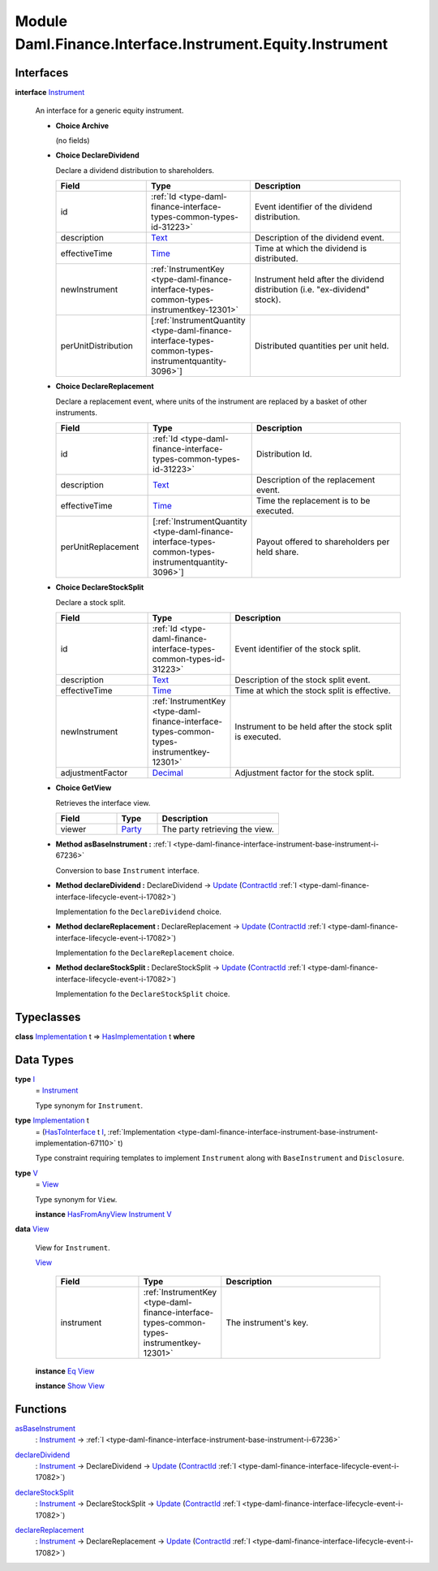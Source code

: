 .. Copyright (c) 2022 Digital Asset (Switzerland) GmbH and/or its affiliates. All rights reserved.
.. SPDX-License-Identifier: Apache-2.0

.. _module-daml-finance-interface-instrument-equity-instrument-13224:

Module Daml.Finance.Interface.Instrument.Equity.Instrument
==========================================================

Interfaces
----------

.. _type-daml-finance-interface-instrument-equity-instrument-instrument-99859:

**interface** `Instrument <type-daml-finance-interface-instrument-equity-instrument-instrument-99859_>`_

  An interface for a generic equity instrument\.

  + **Choice Archive**

    (no fields)

  + **Choice DeclareDividend**

    Declare a dividend distribution to shareholders\.

    .. list-table::
       :widths: 15 10 30
       :header-rows: 1

       * - Field
         - Type
         - Description
       * - id
         - :ref:`Id <type-daml-finance-interface-types-common-types-id-31223>`
         - Event identifier of the dividend distribution\.
       * - description
         - `Text <https://docs.daml.com/daml/stdlib/Prelude.html#type-ghc-types-text-51952>`_
         - Description of the dividend event\.
       * - effectiveTime
         - `Time <https://docs.daml.com/daml/stdlib/Prelude.html#type-da-internal-lf-time-63886>`_
         - Time at which the dividend is distributed\.
       * - newInstrument
         - :ref:`InstrumentKey <type-daml-finance-interface-types-common-types-instrumentkey-12301>`
         - Instrument held after the dividend distribution (i\.e\. \"ex\-dividend\" stock)\.
       * - perUnitDistribution
         - \[:ref:`InstrumentQuantity <type-daml-finance-interface-types-common-types-instrumentquantity-3096>`\]
         - Distributed quantities per unit held\.

  + **Choice DeclareReplacement**

    Declare a replacement event, where units of the instrument are replaced by a basket of
    other instruments\.

    .. list-table::
       :widths: 15 10 30
       :header-rows: 1

       * - Field
         - Type
         - Description
       * - id
         - :ref:`Id <type-daml-finance-interface-types-common-types-id-31223>`
         - Distribution Id\.
       * - description
         - `Text <https://docs.daml.com/daml/stdlib/Prelude.html#type-ghc-types-text-51952>`_
         - Description of the replacement event\.
       * - effectiveTime
         - `Time <https://docs.daml.com/daml/stdlib/Prelude.html#type-da-internal-lf-time-63886>`_
         - Time the replacement is to be executed\.
       * - perUnitReplacement
         - \[:ref:`InstrumentQuantity <type-daml-finance-interface-types-common-types-instrumentquantity-3096>`\]
         - Payout offered to shareholders per held share\.

  + **Choice DeclareStockSplit**

    Declare a stock split\.

    .. list-table::
       :widths: 15 10 30
       :header-rows: 1

       * - Field
         - Type
         - Description
       * - id
         - :ref:`Id <type-daml-finance-interface-types-common-types-id-31223>`
         - Event identifier of the stock split\.
       * - description
         - `Text <https://docs.daml.com/daml/stdlib/Prelude.html#type-ghc-types-text-51952>`_
         - Description of the stock split event\.
       * - effectiveTime
         - `Time <https://docs.daml.com/daml/stdlib/Prelude.html#type-da-internal-lf-time-63886>`_
         - Time at which the stock split is effective\.
       * - newInstrument
         - :ref:`InstrumentKey <type-daml-finance-interface-types-common-types-instrumentkey-12301>`
         - Instrument to be held after the stock split is executed\.
       * - adjustmentFactor
         - `Decimal <https://docs.daml.com/daml/stdlib/Prelude.html#type-ghc-types-decimal-18135>`_
         - Adjustment factor for the stock split\.

  + **Choice GetView**

    Retrieves the interface view\.

    .. list-table::
       :widths: 15 10 30
       :header-rows: 1

       * - Field
         - Type
         - Description
       * - viewer
         - `Party <https://docs.daml.com/daml/stdlib/Prelude.html#type-da-internal-lf-party-57932>`_
         - The party retrieving the view\.

  + **Method asBaseInstrument \:** :ref:`I <type-daml-finance-interface-instrument-base-instrument-i-67236>`

    Conversion to base ``Instrument`` interface\.

  + **Method declareDividend \:** DeclareDividend \-\> `Update <https://docs.daml.com/daml/stdlib/Prelude.html#type-da-internal-lf-update-68072>`_ (`ContractId <https://docs.daml.com/daml/stdlib/Prelude.html#type-da-internal-lf-contractid-95282>`_ :ref:`I <type-daml-finance-interface-lifecycle-event-i-17082>`)

    Implementation fo the ``DeclareDividend`` choice\.

  + **Method declareReplacement \:** DeclareReplacement \-\> `Update <https://docs.daml.com/daml/stdlib/Prelude.html#type-da-internal-lf-update-68072>`_ (`ContractId <https://docs.daml.com/daml/stdlib/Prelude.html#type-da-internal-lf-contractid-95282>`_ :ref:`I <type-daml-finance-interface-lifecycle-event-i-17082>`)

    Implementation fo the ``DeclareReplacement`` choice\.

  + **Method declareStockSplit \:** DeclareStockSplit \-\> `Update <https://docs.daml.com/daml/stdlib/Prelude.html#type-da-internal-lf-update-68072>`_ (`ContractId <https://docs.daml.com/daml/stdlib/Prelude.html#type-da-internal-lf-contractid-95282>`_ :ref:`I <type-daml-finance-interface-lifecycle-event-i-17082>`)

    Implementation fo the ``DeclareStockSplit`` choice\.

Typeclasses
-----------

.. _class-daml-finance-interface-instrument-equity-instrument-hasimplementation-48374:

**class** `Implementation <type-daml-finance-interface-instrument-equity-instrument-implementation-8194_>`_ t \=\> `HasImplementation <class-daml-finance-interface-instrument-equity-instrument-hasimplementation-48374_>`_ t **where**


Data Types
----------

.. _type-daml-finance-interface-instrument-equity-instrument-i-74160:

**type** `I <type-daml-finance-interface-instrument-equity-instrument-i-74160_>`_
  \= `Instrument <type-daml-finance-interface-instrument-equity-instrument-instrument-99859_>`_

  Type synonym for ``Instrument``\.

.. _type-daml-finance-interface-instrument-equity-instrument-implementation-8194:

**type** `Implementation <type-daml-finance-interface-instrument-equity-instrument-implementation-8194_>`_ t
  \= (`HasToInterface <https://docs.daml.com/daml/stdlib/Prelude.html#class-da-internal-interface-hastointerface-68104>`_ t `I <type-daml-finance-interface-instrument-equity-instrument-i-74160_>`_, :ref:`Implementation <type-daml-finance-interface-instrument-base-instrument-implementation-67110>` t)

  Type constraint requiring templates to implement ``Instrument`` along with ``BaseInstrument`` and
  ``Disclosure``\.

.. _type-daml-finance-interface-instrument-equity-instrument-v-19687:

**type** `V <type-daml-finance-interface-instrument-equity-instrument-v-19687_>`_
  \= `View <type-daml-finance-interface-instrument-equity-instrument-view-54781_>`_

  Type synonym for ``View``\.

  **instance** `HasFromAnyView <https://docs.daml.com/daml/stdlib/DA-Internal-Interface-AnyView.html#class-da-internal-interface-anyview-hasfromanyview-30108>`_ `Instrument <type-daml-finance-interface-instrument-equity-instrument-instrument-99859_>`_ `V <type-daml-finance-interface-instrument-equity-instrument-v-19687_>`_

.. _type-daml-finance-interface-instrument-equity-instrument-view-54781:

**data** `View <type-daml-finance-interface-instrument-equity-instrument-view-54781_>`_

  View for ``Instrument``\.

  .. _constr-daml-finance-interface-instrument-equity-instrument-view-37680:

  `View <constr-daml-finance-interface-instrument-equity-instrument-view-37680_>`_

    .. list-table::
       :widths: 15 10 30
       :header-rows: 1

       * - Field
         - Type
         - Description
       * - instrument
         - :ref:`InstrumentKey <type-daml-finance-interface-types-common-types-instrumentkey-12301>`
         - The instrument's key\.

  **instance** `Eq <https://docs.daml.com/daml/stdlib/Prelude.html#class-ghc-classes-eq-22713>`_ `View <type-daml-finance-interface-instrument-equity-instrument-view-54781_>`_

  **instance** `Show <https://docs.daml.com/daml/stdlib/Prelude.html#class-ghc-show-show-65360>`_ `View <type-daml-finance-interface-instrument-equity-instrument-view-54781_>`_

Functions
---------

.. _function-daml-finance-interface-instrument-equity-instrument-asbaseinstrument-75198:

`asBaseInstrument <function-daml-finance-interface-instrument-equity-instrument-asbaseinstrument-75198_>`_
  \: `Instrument <type-daml-finance-interface-instrument-equity-instrument-instrument-99859_>`_ \-\> :ref:`I <type-daml-finance-interface-instrument-base-instrument-i-67236>`

.. _function-daml-finance-interface-instrument-equity-instrument-declaredividend-19644:

`declareDividend <function-daml-finance-interface-instrument-equity-instrument-declaredividend-19644_>`_
  \: `Instrument <type-daml-finance-interface-instrument-equity-instrument-instrument-99859_>`_ \-\> DeclareDividend \-\> `Update <https://docs.daml.com/daml/stdlib/Prelude.html#type-da-internal-lf-update-68072>`_ (`ContractId <https://docs.daml.com/daml/stdlib/Prelude.html#type-da-internal-lf-contractid-95282>`_ :ref:`I <type-daml-finance-interface-lifecycle-event-i-17082>`)

.. _function-daml-finance-interface-instrument-equity-instrument-declarestocksplit-95101:

`declareStockSplit <function-daml-finance-interface-instrument-equity-instrument-declarestocksplit-95101_>`_
  \: `Instrument <type-daml-finance-interface-instrument-equity-instrument-instrument-99859_>`_ \-\> DeclareStockSplit \-\> `Update <https://docs.daml.com/daml/stdlib/Prelude.html#type-da-internal-lf-update-68072>`_ (`ContractId <https://docs.daml.com/daml/stdlib/Prelude.html#type-da-internal-lf-contractid-95282>`_ :ref:`I <type-daml-finance-interface-lifecycle-event-i-17082>`)

.. _function-daml-finance-interface-instrument-equity-instrument-declarereplacement-33010:

`declareReplacement <function-daml-finance-interface-instrument-equity-instrument-declarereplacement-33010_>`_
  \: `Instrument <type-daml-finance-interface-instrument-equity-instrument-instrument-99859_>`_ \-\> DeclareReplacement \-\> `Update <https://docs.daml.com/daml/stdlib/Prelude.html#type-da-internal-lf-update-68072>`_ (`ContractId <https://docs.daml.com/daml/stdlib/Prelude.html#type-da-internal-lf-contractid-95282>`_ :ref:`I <type-daml-finance-interface-lifecycle-event-i-17082>`)
